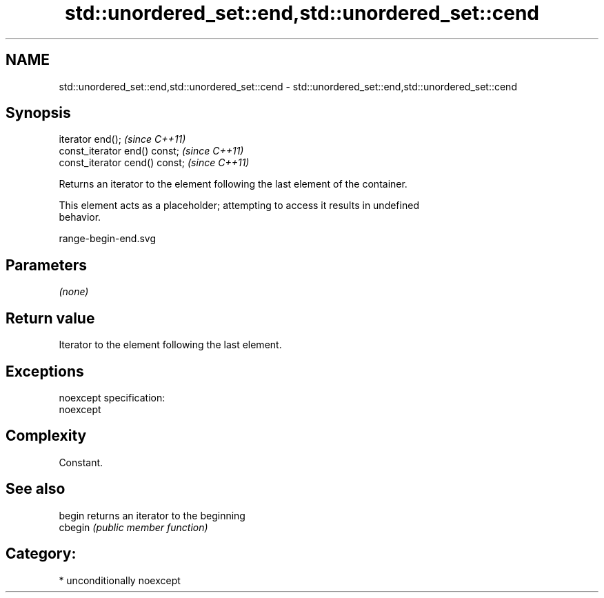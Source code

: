 .TH std::unordered_set::end,std::unordered_set::cend 3 "Nov 25 2015" "2.1 | http://cppreference.com" "C++ Standard Libary"
.SH NAME
std::unordered_set::end,std::unordered_set::cend \- std::unordered_set::end,std::unordered_set::cend

.SH Synopsis
   iterator end();               \fI(since C++11)\fP
   const_iterator end() const;   \fI(since C++11)\fP
   const_iterator cend() const;  \fI(since C++11)\fP

   Returns an iterator to the element following the last element of the container.

   This element acts as a placeholder; attempting to access it results in undefined
   behavior.

   range-begin-end.svg

.SH Parameters

   \fI(none)\fP

.SH Return value

   Iterator to the element following the last element.

.SH Exceptions

   noexcept specification:  
   noexcept
     

.SH Complexity

   Constant.

.SH See also

   begin  returns an iterator to the beginning
   cbegin \fI(public member function)\fP 

.SH Category:

     * unconditionally noexcept
